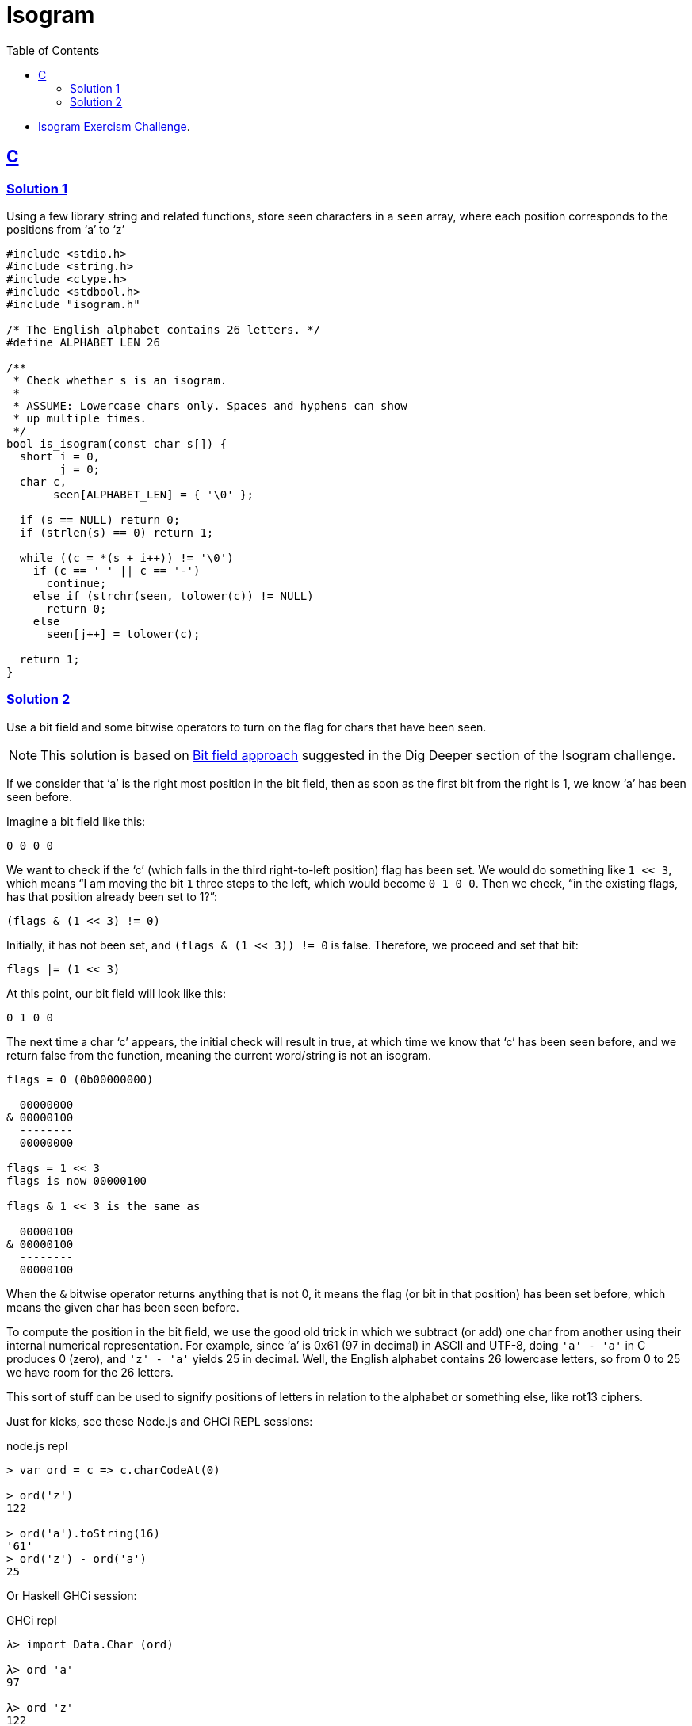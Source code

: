= Isogram
:page-subtitle: Exercism Easy Challenge
:icons: font
:toc: left
:sectlinks:

* link:https://exercism.org/tracks/c/exercises/isogram[Isogram Exercism Challenge^].

== C

=== Solution 1

Using a few library string and related functions, store seen characters in a `seen` array, where each position corresponds to the positions from ‘a’ to ‘z’

[source,c]
----
#include <stdio.h>
#include <string.h>
#include <ctype.h>
#include <stdbool.h>
#include "isogram.h"

/* The English alphabet contains 26 letters. */
#define ALPHABET_LEN 26

/**
 * Check whether s is an isogram.
 *
 * ASSUME: Lowercase chars only. Spaces and hyphens can show
 * up multiple times.
 */
bool is_isogram(const char s[]) {
  short i = 0,
        j = 0;
  char c,
       seen[ALPHABET_LEN] = { '\0' };

  if (s == NULL) return 0;
  if (strlen(s) == 0) return 1;

  while ((c = *(s + i++)) != '\0')
    if (c == ' ' || c == '-')
      continue;
    else if (strchr(seen, tolower(c)) != NULL)
      return 0;
    else
      seen[j++] = tolower(c);

  return 1;
}
----

=== Solution 2

Use a bit field and some bitwise operators to turn on the flag for chars that have been seen.

[NOTE]
====
This solution is based on link:https://github.com/exercism/c/blob/main/exercises/practice/isogram/.approaches/bitfield/content.md[Bit field approach^] suggested in the Dig Deeper section of the Isogram challenge.
====

If we consider that ‘a’ is the right most position in the bit field, then as soon as the first bit from the right is 1, we know ‘a’ has been seen before.

Imagine a bit field like this:

[source,text]
----
0 0 0 0
----

We want to check if the ‘c’ (which falls in the third right-to-left position) flag has been set.
We would do something like `1 << 3`, which means “I am moving the bit `1` three steps to the left, which would become `0 1 0 0`.
Then we check, “in the existing flags, has that position already been set to 1?”:

[source,text]
----
(flags & (1 << 3) != 0)
----

Initially, it has not been set, and `(flags & (1 << 3)) != 0` is false.
Therefore, we proceed and set that bit:

[source,]
----
flags |= (1 << 3)
----

At this point, our bit field will look like this:

[source,text]
----
0 1 0 0
----

The next time a char ‘c’ appears, the initial check will result in true, at which time we know that ‘c’ has been seen before, and we return false from the function, meaning the current word/string is not an isogram.

[source,text]
----
flags = 0 (0b00000000)

  00000000
& 00000100
  --------
  00000000

flags = 1 << 3
flags is now 00000100

flags & 1 << 3 is the same as

  00000100
& 00000100
  --------
  00000100
----

When the `&` bitwise operator returns anything that is not 0, it means the flag (or bit in that position) has been set before, which means the given char has been seen before.

To compute the position in the bit field, we use the good old trick in which we subtract (or add) one char from another using their internal numerical representation.
For example, since ‘a’ is 0x61 (97 in decimal) in ASCII and UTF-8, doing `'a' - 'a'` in C produces 0 (zero), and `'z' - 'a'` yields 25 in decimal.
Well, the English alphabet contains 26 lowercase letters, so from 0 to 25 we have room for the 26 letters.

This sort of stuff can be used to signify positions of letters in relation to the alphabet or something else, like rot13 ciphers.

Just for kicks, see these Node.js and GHCi REPL sessions:

.node.js repl
[source,text]
----
> var ord = c => c.charCodeAt(0)

> ord('z')
122

> ord('a').toString(16)
'61'
> ord('z') - ord('a')
25
----

Or Haskell GHCi session:

.GHCi repl
[source,text]
----
λ> import Data.Char (ord)

λ> ord 'a'
97

λ> ord 'z'
122

λ> ord 'a' - ord 'a'
0

λ> ord 'z' - ord 'a'
25
----

[TIP]
====
I learned about this ideas of adding or subtracting from a char in the book The C Programming Language by Brian Kernighan and Dennis Ritchie (also informally known as the KR C book)`.
====
